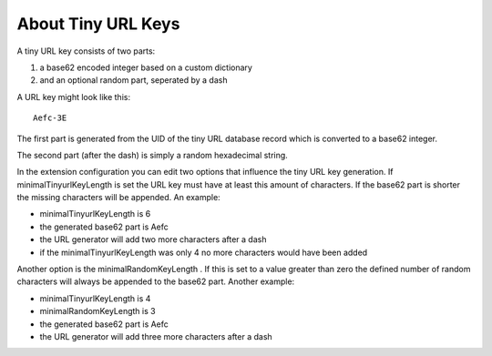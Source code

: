 ﻿.. _introduction-about-tinyurl-keys:

About Tiny URL Keys
===================

A tiny URL key consists of two parts:

1. a base62 encoded integer based on a custom dictionary
2. and an optional random part, seperated by a dash

A URL key might look like this:

::

   Aefc-3E

The first part is generated from the UID of the tiny URL database record which is converted to a base62 integer.

The second part (after the dash) is simply a random hexadecimal string.

In the extension configuration you can edit two options that influence the tiny URL key generation. If
minimalTinyurlKeyLength is set the URL key must have at least this amount of characters. If the base62 part is
shorter the missing characters will be appended. An example:

* minimalTinyurlKeyLength is 6
* the generated base62 part is Aefc
* the URL generator will add two more characters after a dash
* if the minimalTinyurlKeyLength was only 4 no more characters would have been added

Another option is the minimalRandomKeyLength . If this is set to a value greater than zero the defined number
of random characters will always be appended to the base62 part. Another example:

* minimalTinyurlKeyLength is 4
* minimalRandomKeyLength is 3
* the generated base62 part is Aefc
* the URL generator will add three more characters after a dash
